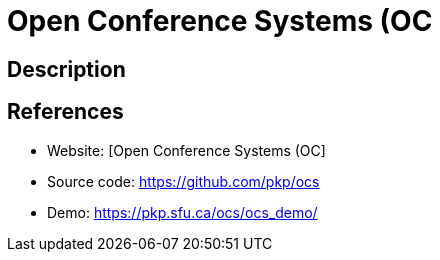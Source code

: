 = Open Conference Systems (OC

:Name:          Open Conference Systems (OC
:Language:      PHP
:License:       GPL-1.0
:Topic:         Conference Management
:Category:      
:Subcategory:   

// END-OF-HEADER. DO NOT MODIFY OR DELETE THIS LINE

== Description



== References

* Website: [Open Conference Systems (OC]
* Source code: https://github.com/pkp/ocs[https://github.com/pkp/ocs]
* Demo: https://pkp.sfu.ca/ocs/ocs_demo/[https://pkp.sfu.ca/ocs/ocs_demo/]
